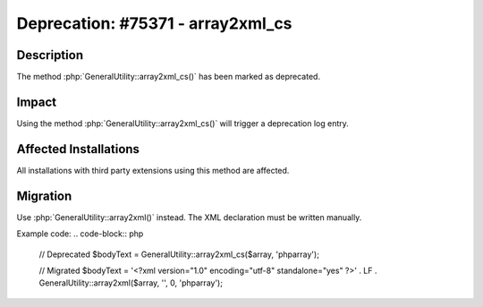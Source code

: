 ==================================
Deprecation: #75371 - array2xml_cs
==================================

Description
===========

The method :php:`GeneralUtility::array2xml_cs()` has been marked as deprecated.


Impact
======

Using the method :php:`GeneralUtility::array2xml_cs()` will trigger a deprecation log entry.


Affected Installations
======================

All installations with third party extensions using this method are affected.


Migration
=========

Use :php:`GeneralUtility::array2xml()` instead. The XML declaration must be written manually.

Example code:
.. code-block:: php

	// Deprecated
	$bodyText = GeneralUtility::array2xml_cs($array, 'phparray');

	// Migrated
	$bodyText = '<?xml version="1.0" encoding="utf-8" standalone="yes" ?>' . LF . GeneralUtility::array2xml($array, '', 0, 'phparray');
